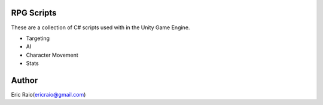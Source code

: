 RPG Scripts
========

These are a collection of C# scripts used with in the Unity Game Engine.

* Targeting
* AI
* Character Movement
* Stats

Author
======
Eric Raio(ericraio@gmail.com)
